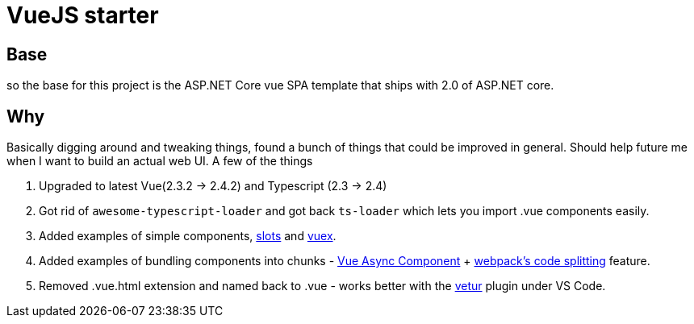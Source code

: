 # VueJS starter

## Base

so the base for this project is the ASP.NET Core vue SPA template that ships
with 2.0 of ASP.NET core.

## Why

Basically digging around and tweaking things, found a bunch of things that
could be improved in general. Should help future me when I want to build an
actual web UI. A few of the things 

. Upgraded to latest Vue(2.3.2 -> 2.4.2) and Typescript (2.3 -> 2.4)
. Got rid of `awesome-typescript-loader` and got back `ts-loader` which lets
you import .vue components easily.
. Added examples of simple components,
https://vuejs.org/v2/guide/components.html#Named-Slots[slots] and
https://vuex.vuejs.org/en/intro.html[vuex].
. Added examples of bundling components into chunks -
https://vuejs.org/v2/guide/components.html#Async-Components[Vue Async
Component] + https://webpack.js.org/guides/code-splitting/[webpack's code
splitting] feature.
. Removed .vue.html extension and named back to .vue - works better with the
https://marketplace.visualstudio.com/items?itemName=octref.vetur[vetur] plugin
under VS Code.


